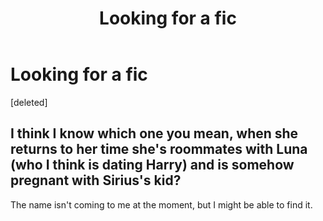 #+TITLE: Looking for a fic

* Looking for a fic
:PROPERTIES:
:Score: 2
:DateUnix: 1597905998.0
:DateShort: 2020-Aug-20
:FlairText: What's That Fic?
:END:
[deleted]


** I think I know which one you mean, when she returns to her time she's roommates with Luna (who I think is dating Harry) and is somehow pregnant with Sirius's kid?

The name isn't coming to me at the moment, but I might be able to find it.
:PROPERTIES:
:Author: karlkarp
:Score: 1
:DateUnix: 1597936755.0
:DateShort: 2020-Aug-20
:END:
